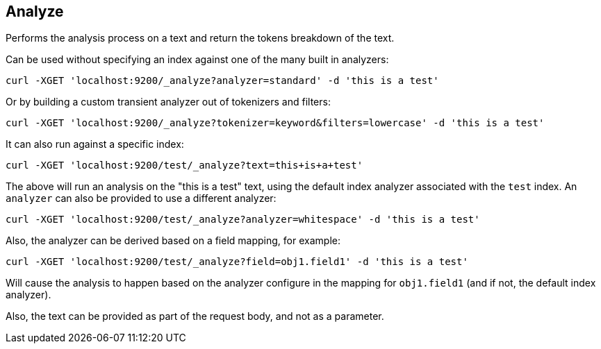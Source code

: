 [[indices-analyze]]
== Analyze

Performs the analysis process on a text and return the tokens breakdown
of the text.

Can be used without specifying an index against one of the many built in
analyzers:

[source,js]
--------------------------------------------------
curl -XGET 'localhost:9200/_analyze?analyzer=standard' -d 'this is a test'
--------------------------------------------------

Or by building a custom transient analyzer out of tokenizers and
filters:

[source,js]
--------------------------------------------------
curl -XGET 'localhost:9200/_analyze?tokenizer=keyword&filters=lowercase' -d 'this is a test'
--------------------------------------------------

It can also run against a specific index:

[source,js]
--------------------------------------------------
curl -XGET 'localhost:9200/test/_analyze?text=this+is+a+test'
--------------------------------------------------

The above will run an analysis on the "this is a test" text, using the
default index analyzer associated with the `test` index. An `analyzer`
can also be provided to use a different analyzer:

[source,js]
--------------------------------------------------
curl -XGET 'localhost:9200/test/_analyze?analyzer=whitespace' -d 'this is a test'
--------------------------------------------------

Also, the analyzer can be derived based on a field mapping, for example:

[source,js]
--------------------------------------------------
curl -XGET 'localhost:9200/test/_analyze?field=obj1.field1' -d 'this is a test'
--------------------------------------------------

Will cause the analysis to happen based on the analyzer configure in the
mapping for `obj1.field1` (and if not, the default index analyzer).

Also, the text can be provided as part of the request body, and not as a
parameter.

